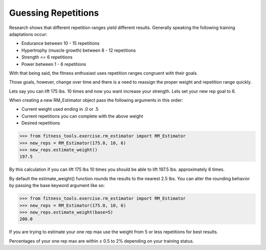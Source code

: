 Guessing Repetitions
==================

Research shows that different repetition ranges yield different results.  Generally speaking the following training adaptations occur:

* Endurance between 10 - 15 repetitions
* Hypertrophy (muscle growth) between 8 - 12 repetitions
* Strength <= 6 repetitions
* Power between 1 - 6 repetitions

With that being said, the fitness enthusiast uses repetition ranges congruent with their goals.

Those goals, however, change over time and there is a need to reassign the proper weight and repetition range quickly.

Lets say you can lift 175 lbs. 10 times and now you want increase your strength.  Lets set your new rep goal to 6.

When creating a new RM_Estimator object pass the following arguments in this order:

* Current weight used ending in .0 or .5
* Current repetitions you can complete with the above weight
* Desired repetitions

.. code-block:: python

   >>> from fitness_tools.exercise.rm_estimator import RM_Estimator
   >>> new_reps = RM_Estimator(175.0, 10, 6)
   >>> new_reps.estimate_weight()
   197.5

By this calculation if you can lift 175 lbs 10 times you should be able to lift 197.5 lbs. approximately 6 times.


By default the estimate_weight() function rounds the results to the nearest 2.5 lbs.  You can alter the rounding behavior by passing the base keyword argument like so:

.. code-block:: python

   >>> from fitness_tools.exercise.rm_estimator import RM_Estimator
   >>> new_reps = RM_Estimator(175.0, 10, 6)
   >>> new_reps.estimate_weight(base=5)
   200.0


If you are trying to estimate your one rep max use the weight from 5 or less repetitions for best results.

Percentages of your one rep max are within ± 0.5 to 2% depending on your training status.
